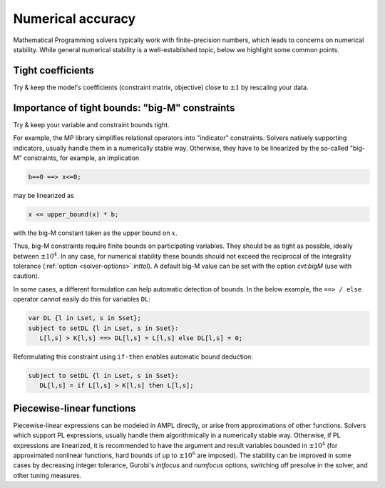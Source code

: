 
.. _numerical_accuracy:

Numerical accuracy
------------------------

Mathematical Programming solvers typically work with finite-precision numbers, which
leads to concerns on numerical stability.
While general numerical stability is a well-established topic, below
we highlight some common points.


Tight coefficients
*****************************

Try & keep the model's coefficients
(constraint matrix, objective)
close to :math:`\pm1` by rescaling your data.


Importance of tight bounds: "big-M" constraints
**************************************************

Try & keep your variable and constraint bounds tight.

For example, the MP library simplifies relational operators into "indicator" constraints.
Solvers natively supporting indicators, usually handle them in a numerically stable way.
Otherwise, they have to be linearized by the so-called "big-M" constraints, for example,
an implication

.. code-block:: ampl

      b==0 ==> x<=0;

may be linearized as

.. code-block:: ampl

      x <= upper_bound(x) * b;

with the big-M constant taken as the upper bound on :math:`x`.

Thus, big-M constraints require finite bounds on participating variables.
They should be as tight as possible, ideally between :math:`\pm10^4`.
In any case, for numerical stability these bounds should
not exceed the reciprocal of the integrality tolerance
(:ref:`option <solver-options>` *inttol*). A default
big-M value can be set with the option *cvt:bigM* (use with caution).

In some cases, a different formulation can help automatic detection
of bounds. In the below example, the ``==> / else`` operator
cannot easily do this for variables ``DL``:

.. code-block:: ampl

    var DL {l in Lset, s in Sset};
    subject to setDL {l in Lset, s in Sset}:
       L[l,s] > K[l,s] ==> DL[l,s] = L[l,s] else DL[l,s] = 0;

Reformulating this constraint using ``if-then`` enables automatic
bound deduction:

.. code-block:: ampl

    subject to setDL {l in Lset, s in Sset}:
       DL[l,s] = if L[l,s] > K[l,s] then L[l,s];


Piecewise-linear functions
*****************************

Piecewise-linear expressions can be modeled in AMPL directly, or arise from
approximations of other functions. Solvers which support PL expressions,
usually handle them algorithmically in a numerically stable way. Otherwise,
if PL expressions are linearized, it is recommended to have the argument
and result variables bounded in :math:`\pm10^4` (for approximated nonlinear functions,
hard bounds of up to :math:`\pm10^6` are imposed). The stability can be improved
in some cases by decreasing integer tolerance, Gurobi's *intfocus* and
*numfocus* options, switching off presolve in the solver, and other tuning measures.

